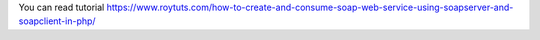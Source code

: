 You can read tutorial https://www.roytuts.com/how-to-create-and-consume-soap-web-service-using-soapserver-and-soapclient-in-php/